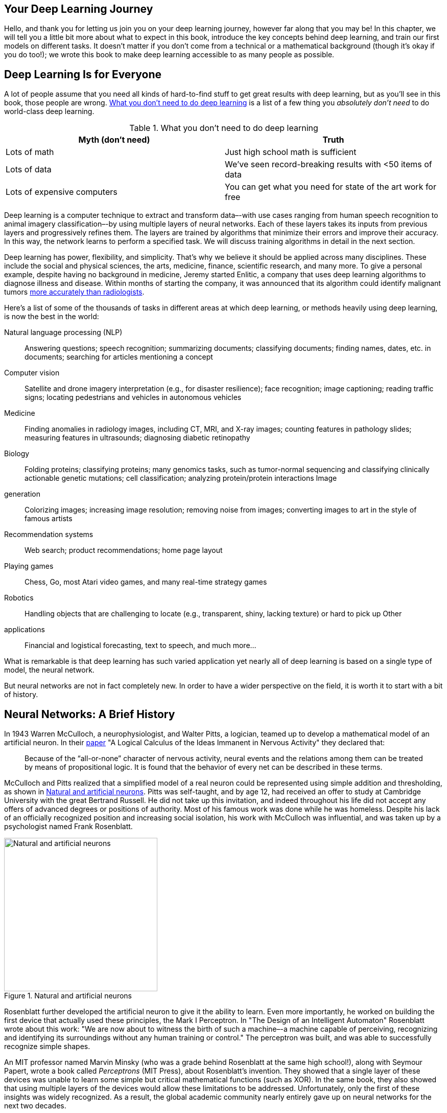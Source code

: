 [[chapter_intro]]
== Your Deep Learning Journey

Hello, and thank you for letting us join you on your deep learning
journey, however far along that you may be! In this chapter, we will
tell you a little bit more about what to expect in this book, introduce
the key concepts behind deep learning, and train our first models on
different tasks. It doesn't matter if you don't
come from a technical or a mathematical background (though
it's okay if you do too!); we wrote this book to make deep
learning accessible to as many people as possible.

== Deep Learning Is for Everyone

A lot of people assume that you need all kinds of hard-to-find stuff to
get great results with deep learning, but as you'll see in
this book, those people are wrong. <<myths>> is a list of a few
thing you _absolutely don't need_ to do world-class deep
learning.

[[myths]]
.What you don't need to do deep learning
[options="header"]
|======
| Myth (don't need) | Truth
| Lots of math | Just high school math is sufficient
| Lots of data | We've seen record-breaking results with <50 items of data
| Lots of expensive computers | You can get what you need for state of the art work for free
|======

Deep learning is a computer technique to extract and transform
data–-with use cases ranging from human speech recognition to animal
imagery classification–-by using multiple layers of neural networks.
Each of these layers takes its inputs from previous layers and
progressively refines them. The layers are trained by algorithms that
minimize their errors and improve their accuracy. In this way, the
network learns to perform a specified task. We will discuss training
algorithms in detail in the next section.

Deep learning has power, flexibility, and simplicity. That's
why we believe it should be applied across many disciplines. These
include the social and physical sciences, the arts, medicine, finance,
scientific research, and many more. To give a personal example, despite
having no background in medicine, Jeremy started Enlitic, a company that
uses deep learning algorithms to diagnose illness and disease. Within
months of starting the company, it was announced that its algorithm
could identify malignant tumors
https://www.nytimes.com/2016/02/29/technology/the-promise-of-artificial-intelligence-unfolds-in-small-steps.html[more
accurately than radiologists].

Here's a list of some of the thousands of tasks in different
areas at which deep learning, or methods heavily using deep learning, is
now the best in the world:

Natural language processing (NLP)::
  Answering questions; speech
recognition; summarizing documents; classifying documents; finding
names, dates, etc. in documents; searching for articles mentioning a
concept
Computer vision::
  Satellite and drone imagery
interpretation (e.g., for disaster resilience); face recognition; image
captioning; reading traffic signs; locating pedestrians and vehicles in
autonomous vehicles
Medicine::
  Finding anomalies in
radiology images, including CT, MRI, and X-ray images; counting features
in pathology slides; measuring features in ultrasounds; diagnosing
diabetic retinopathy
Biology::
  Folding proteins; classifying
proteins; many genomics tasks, such as tumor-normal sequencing and
classifying clinically actionable genetic mutations; cell
classification; analyzing protein/protein interactions
Image
generation::
  Colorizing images; increasing image resolution;
removing noise from images; converting images to art in the style of
famous artists
Recommendation systems::
  Web search; product
recommendations; home page layout
Playing games::
  Chess, Go,
most Atari video games, and many real-time strategy games
Robotics::
  Handling objects that are challenging to locate (e.g.,
transparent, shiny, lacking texture) or hard to pick up
Other
applications::
  Financial and logistical forecasting, text to
speech, and much more…

What is remarkable is that deep learning has such varied application yet
nearly all of deep learning is based on a single type of model, the
neural network.

But neural networks are not in fact completely new. In order to have a
wider perspective on the field, it is worth it to start with a bit of
history.

== Neural Networks: A Brief History

In 1943 Warren McCulloch, a neurophysiologist, and Walter Pitts, a
logician, teamed up to develop a mathematical model of an artificial
neuron. In their
https://link.springer.com/article/10.1007/BF02478259[paper] "A Logical
Calculus of the Ideas Immanent in Nervous Activity" they declared that:

____
Because of the “all-or-none” character of nervous activity, neural events and the relations among them can be treated by means of propositional logic. It is found that the behavior of every net can be described in these terms.
____


McCulloch and Pitts realized that a simplified model of a real neuron
could be represented using simple addition and thresholding, as shown in
<<neuron>>. Pitts was self-taught, and by age 12, had received an
offer to study at Cambridge University with the great Bertrand Russell.
He did not take up this invitation, and indeed throughout his life did
not accept any offers of advanced degrees or positions of authority.
Most of his famous work was done while he was homeless. Despite his lack
of an officially recognized position and increasing social isolation,
his work with McCulloch was influential, and was taken up by a
psychologist named Frank Rosenblatt.


[[neuron]]
.Natural and artificial neurons
image::images/chapter7_neuron.png["Natural and artificial neurons", 300]


Rosenblatt further developed the artificial neuron to give it the
ability to learn. Even more importantly, he worked on building the first
device that actually used these principles, the Mark I Perceptron. In
"The Design of an Intelligent Automaton" Rosenblatt wrote about this
work: "We are now about to witness the birth of such a machine–-a
machine capable of perceiving, recognizing and identifying its
surroundings without any human training or control." The perceptron was
built, and was able to successfully recognize simple shapes.

An MIT professor named Marvin Minsky (who was a grade behind Rosenblatt
at the same high school!), along with Seymour Papert, wrote a book
called _Perceptrons_ (MIT Press), about Rosenblatt's
invention. They showed that a single layer of these devices was unable
to learn some simple but critical mathematical functions (such as XOR).
In the same book, they also showed that using multiple layers of the
devices would allow these limitations to be addressed. Unfortunately,
only the first of these insights was widely recognized. As a result, the
global academic community nearly entirely gave up on neural networks for
the next two decades.

Perhaps the most pivotal work in neural networks in the last 50 years
was the multi-volume _Parallel Distributed Processing_ (PDP) by David
Rumelhart, James McClellan, and the PDP Research Group, released in 1986
by MIT Press. Chapter 1 lays out a similar hope to that shown by
Rosenblatt:

____
People are smarter than today's computers because the brain employs a basic computational architecture that is more suited to deal with a central aspect of the natural information processing tasks that people are so good at. ...We will introduce a computational framework for modeling cognitive processes that seems… closer than other frameworks to the style of computation as it might be done by the brain.
____

The premise that PDP is using here is that traditional computer programs
work very differently to brains, and that might be why computer programs
had been (at that point) so bad at doing things that brains find easy
(such as recognizing objects in pictures). The authors claimed that the
PDP approach was "closer than other frameworks" to how the brain
works, and therefore it might be better able to handle these kinds of
tasks.

In fact, the approach laid out in PDP is very similar to the approach
used in today's neural networks. The book defined parallel
distributed processing as requiring:

. A set of __processing units__
. A __state of activation__
. An _output function_ for each unit 
. A _pattern of
connectivity_ among units 
. A _propagation rule_ for propagating
patterns of activities through the network of connectivities 
. An
_activation rule_ for combining the inputs impinging on a unit with the
current state of that unit to produce an output for the unit
. A
_learning rule_ whereby patterns of connectivity are modified by
experience 
. An _environment_ within which the system must
operate

We will see in this book that modern neural networks handle each of
these requirements.

In the 1980's most models were built with a second layer of
neurons, thus avoiding the problem that had been identified by Minsky
and Papert (this was their "pattern of connectivity among units," to
use the framework above). And indeed, neural networks were widely used
during the '80s and '90s for real, practical
projects. However, again a misunderstanding of the theoretical issues
held back the field. In theory, adding just one extra layer of neurons
was enough to allow any mathematical function to be approximated with
these neural networks, but in practice such networks were often too big
and too slow to be useful.

Although researchers showed 30 years ago that to get practical good
performance you need to use even more layers of neurons, it is only in
the last decade that this principle has been more widely appreciated and
applied. Neural networks are now finally living up to their potential,
thanks to the use of more layers, coupled with the capacity to do so due
to improvements in computer hardware, increases in data availability,
and algorithmic tweaks that allow neural networks to be trained faster
and more easily. We now have what Rosenblatt promised: "a machine
capable of perceiving, recognizing, and identifying its surroundings
without any human training or control."

This is what you will learn how to build in this book. But first, since
we are going to be spending a lot of time together, let's
get to know each other a bit…

== Who We Are

We are Sylvain and Jeremy, your guides on this journey. We hope that you
will find us well suited for this position.

Jeremy has been using and teaching machine learning for around 30 years.
He started using neural networks 25 years ago. During this time, he has
led many companies and projects that have machine learning at their
core, including founding the first company to focus on deep learning and
medicine, Enlitic, and taking on the role of President and Chief
Scientist of the world's largest machine learning community,
Kaggle. He is the co-founder, along with Dr. Rachel Thomas, of fast.ai,
the organization that built the course this book is based on.

From time to time you will hear directly from us, in sidebars like this
one from Jeremy:


.Jeremy says
[TIP]
====
Hi everybody, I'm Jeremy! You might be interested to know that I do not have any formal technical education. I completed a BA, with a major in philosophy, and didn't have great grades. I was much more interested in doing real projects, rather than theoretical studies, so I worked full time at a management consulting firm called McKinsey and Company throughout my university years. If you're somebody who would rather get their hands dirty building stuff than spend years learning abstract concepts, then you will understand where I am coming from! Look out for sidebars from me to find information most suited to people with a less mathematical or formal technical background—that is, people like me…
====


Sylvain, on the other hand, knows a lot about formal technical
education. In fact, he has written 10 math textbooks, covering the
entire advanced French maths curriculum!


.Sylvain says
[TIP]
====
Unlike Jeremy, I have not spent many years coding and applying machine learning algorithms. Rather, I recently came to the machine learning world, by watching Jeremy's fast.ai course videos. So, if you are somebody who has not opened a terminal and written commands at the command line, then you will understand where I am coming from! Look out for sidebars from me to find information most suited to people with a more mathematical or formal technical background, but less real-world coding experience—that is, people like me…
====


The fast.ai course has been studied by hundreds of thousands of
students, from all walks of life, from all parts of the world. Sylvain
stood out as the most impressive student of the course that Jeremy had
ever seen, which led to him joining fast.ai, and then becoming the
coauthor, along with Jeremy, of the fastai software library.

All this means that between us you have the best of both worlds: the
people who know more about the software than anybody else, because they
wrote it; an expert on math, and an expert on coding and machine
learning; and also people who understand both what it feels like to be a
relative outsider in math, and a relative outsider in coding and machine
learning.

Anybody who has watched sports knows that if you have a two-person
commentary team then you also need a third person to do "special
comments." Our special commentator is Alexis Gallagher. Alexis has a
very diverse background: he has been a researcher in mathematical
biology, a screenplay writer, an improv performer, a McKinsey consultant
(like Jeremy!), a Swift coder, and a CTO.


.Alexis says
[TIP]
====
I've decided it's time for me to learn about this AI stuff! After all, I've tried pretty much everything else… But I don't really have a background in building machine learning models. Still… how hard can it be? I'm going to be learning throughout this book, just like you are. Look out for my sidebars for learning tips that I found helpful on my journey, and hopefully you will find helpful too.
====


== How to Learn Deep Learning

Harvard professor David Perkins, who wrote _Making Learning Whole_
(Jossey-Bass), has much to say about teaching. The basic idea is to
teach the _whole game_. That means that if you're teaching
baseball, you first take people to a baseball game or get them to play
it. You don't teach them how to wind twine to make a
baseball from scratch, the physics of a parabola, or the coefficient of
friction of a ball on a bat.

Paul Lockhart, a Columbia math PhD, former Brown professor, and K-12
math teacher, imagines in the influential
https://www.maa.org/external_archive/devlin/LockhartsLament.pdf[essay]
"A Mathematician's Lament" a nightmare world where music
and art are taught the way math is taught. Children are not allowed to
listen to or play music until they have spent over a decade mastering
music notation and theory, spending classes transposing sheet music into
a different key. In art class, students study colors and applicators,
but aren't allowed to actually paint until college. Sound
absurd? This is how math is taught–-we require students to spend years
doing rote memorization and learning dry, disconnected _fundamentals_
that we claim will pay off later, long after most of them quit the
subject.

Unfortunately, this is where many teaching resources on deep learning
begin–-asking learners to follow along with the definition of the
Hessian and theorems for the Taylor approximation of your loss
functions, without ever giving examples of actual working code.
We're not knocking calculus. We love calculus, and Sylvain
has even taught it at the college level, but we don't think
it's the best place to start when learning deep learning!

In deep learning, it really helps if you have the motivation to fix your
model to get it to do better. That's when you start learning
the relevant theory. But you need to have the model in the first place.
We teach almost everything through real examples. As we build out those
examples, we go deeper and deeper, and we'll show you how to
make your projects better and better. This means that you'll
be gradually learning all the theoretical foundations you need, in
context, in such a way that you'll see why it matters and
how it works.

So, here's our commitment to you. Throughout this book, we
will follow these principles:

* Teaching the _whole game_. We'll start by showing how to
use a complete, working, very usable, state-of-the-art deep learning
network to solve real-world problems, using simple, expressive tools.
And then we'll gradually dig deeper and deeper into
understanding how those tools are made, and how the tools that make
those tools are made, and so on…
* Always teaching through examples. We'll ensure that there
is a context and a purpose that you can understand intuitively, rather
than starting with algebraic symbol manipulation.
* Simplifying as much as possible. We've spent years
building tools and teaching methods that make previously complex topics
very simple.
* Removing barriers. Deep learning has, until now, been a very exclusive
game. We're breaking it open, and ensuring that everyone can
play.

The hardest part of deep learning is artisanal: how do you know if
you've got enough data, whether it is in the right format,
if your model is training properly, and, if it's not, what
you should do about it? That is why we believe in learning by doing. As
with basic data science skills, with deep learning you only get better
through practical experience. Trying to spend too much time on the
theory can be counterproductive. The key is to just code and try to
solve problems: the theory can come later, when you have context and
motivation.

There will be times when the journey will feel hard. Times where you
feel stuck. Don't give up! Rewind through the book to find
the last bit where you definitely weren't stuck, and then
read slowly through from there to find the first thing that
isn't clear. Then try some code experiments yourself, and
Google around for more tutorials on whatever the issue
you're stuck with is—often you'll find some
different angle on the material might help it to click. Also,
it's expected and normal to not understand everything
(especially the code) on first reading. Trying to understand the
material serially before proceeding can sometimes be hard. Sometimes
things click into place after you get more context from parts down the
road, from having a bigger picture. So if you do get stuck on a section,
try moving on anyway and make a note to come back to it later.

Remember, you don't need any particular academic background
to succeed at deep learning. Many important breakthroughs are made in
research and industry by folks without a PhD, such as
https://arxiv.org/abs/1511.06434["Unsupervised Representation Learning
with Deep Convolutional Generative Adversarial Networks"]—one of the
most influential papers of the last decade—with over 5,000 citations,
which was written by Alec Radford when he was an undergraduate. Even at
Tesla, where they're trying to solve the extremely tough
challenge of making a self-driving car, CEO
https://twitter.com/elonmusk/status/1224089444963311616[Elon Musk says]:

____
A PhD is definitely not required. All that matters is a deep understanding of AI & ability to implement NNs in a way that is actually useful (latter point is what’s truly hard). Don’t care if you even graduated high school.
____


What you will need to do to succeed however is to apply what you learn
in this book to a personal project, and always persevere.

== Your Projects and Your Mindset

Whether you're excited to identify if plants are diseased
from pictures of their leaves, auto-generate knitting patterns, diagnose
TB from X-rays, or determine when a raccoon is using your cat door, we
will get you using deep learning on your own problems (via pre-trained
models from others) as quickly as possible, and then will progressively
drill into more details. You'll learn how to use deep
learning to solve your own problems at state-of-the-art accuracy within
the first 30 minutes of the next chapter! (And feel free to skip
straight there now if you're dying to get coding right
away.) There is a pernicious myth out there that you need to have
computing resources and datasets the size of those at Google to be able
to do deep learning, but it's not true.

So, what sorts of tasks make for good test cases? You could train your
model to distinguish between Picasso and Monet paintings or to pick out
pictures of your daughter instead of pictures of your son. It helps to
focus on your hobbies and passions–-setting yourself four or five little
projects rather than striving to solve a big, grand problem tends to
work better when you're getting started. Since it is easy to
get stuck, trying to be too ambitious too early can often backfire.
Then, once you've got the basics mastered, aim to complete
something you're really proud of!


.Jeremy says
[TIP]
====
Deep learning can be set to work on almost any problem. For instance, my first startup was a company called FastMail, which provided enhanced email services when it launched in 1999 (and still does to this day). In 2002 I set it up to use a primitive form of deep learning, single-layer neural networks, to help categorize emails and stop customers from receiving spam.
====


Common character traits in the people that do well at deep learning
include playfulness and curiosity. The late physicist Richard Feynman is
an example of someone who we'd expect to be great at deep
learning: his development of an understanding of the movement of
subatomic particles came from his amusement at how plates wobble when
they spin in the air.

Let's now focus on what you will learn, starting with the
software.

== The Software: PyTorch, fastai, and Jupyter

(And Why It Doesn't Matter)

We've completed hundreds of machine learning projects using
dozens of different packages, and many different programming languages.
At fast.ai, we have written courses using most of the main deep learning
and machine learning packages used today. After PyTorch came out in 2017
we spent over a thousand hours testing it before deciding that we would
use it for future courses, software development, and research. Since
that time PyTorch has become the world's fastest-growing
deep learning library and is already used for most research papers at
top conferences. This is generally a leading indicator of usage in
industry, because these are the papers that end up getting used in
products and services commercially. We have found that PyTorch is the
most flexible and expressive library for deep learning. It does not
trade off speed for simplicity, but provides both.

PyTorch works best as a low-level foundation library, providing the
basic operations for higher-level functionality. The fastai library is
the most popular library for adding this higher-level functionality on
top of PyTorch. It's also particularly well suited to the
purposes of this book, because it is unique in providing a deeply
layered software architecture (there's even a
https://arxiv.org/abs/2002.04688[peer-reviewed academic paper] about
this layered API). In this book, as we go deeper and deeper into the
foundations of deep learning, we will also go deeper and deeper into the
layers of fastai. This book covers version 2 of the fastai library,
which is a from-scratch rewrite providing many unique features.

However, it doesn't really matter what software you learn,
because it takes only a few days to learn to switch from one library to
another. What really matters is learning the deep learning foundations
and techniques properly. Our focus will be on using code that as clearly
as possibly expresses the concepts that you need to learn. Where we are
teaching high-level concepts, we will use high-level fastai code. Where
we are teaching low-level concepts, we will use low-level PyTorch, or
even pure Python code.

If it feels like new deep learning libraries are appearing at a rapid
pace nowadays, then you need to be prepared for a much faster rate of
change in the coming months and years. As more people enter the field,
they will bring more skills and ideas, and try more things. You should
assume that whatever specific libraries and software you learn today
will be obsolete in a year or two. Just think about the number of
changes in libraries and technology stacks that occur all the time in
the world of web programming—a much more mature and slow-growing area
than deep learning. We strongly believe that the focus in learning needs
to be on understanding the underlying techniques and how to apply them
in practice, and how to quickly build expertise in new tools and
techniques as they are released.

By the end of the book, you'll understand nearly all the
code that's inside fastai (and much of PyTorch too), because
in each chapter we'll be digging a level deeper to show you
exactly what's going on as we build and train our models.
This means that you'll have learned the most important best
practices used in modern deep learning—not just how to use them, but how
they really work and are implemented. If you want to use those
approaches in another framework, you'll have the knowledge
you need to do so if needed.

Since the most important thing for learning deep learning is writing
code and experimenting, it's important that you have a great
platform for experimenting with code. The most popular programming
experimentation platform is called Jupyter. This is what we will be
using throughout this book. We will show you how you can use Jupyter to
train and experiment with models and introspect every stage of the data
pre-processing and model development pipeline.
https://jupyter.org/[Jupyter Notebook] is the most popular tool for
doing data science in Python, for good reason. It is powerful, flexible,
and easy to use. We think you will love it!

Let's see it in practice and train our first model.

== Your First Model

As we said before, we will teach you how to do things before we explain
why they work. Following this top-down approach, we will begin by
actually training an image classifier to recognize dogs and cats with
almost 100% accuracy. To train this model and run our experiments, you
will need to do some initial setup. Don't worry,
it's not as hard as it looks.


.Sylvain says
[TIP]
====
Do not skip the setup part even if it looks intimidating at first, especially if you have little or no experience using things like a terminal or the command line. Most of that is actually not necessary and you will find that the easiest servers can be set up with just your usual web browser. It is crucial that you run your own experiments in parallel with this book in order to learn.
====


== Getting a GPU Deep Learning Server

To do nearly everything in this book, you'll need access to
a computer with an NVIDIA GPU (unfortunately other brands of GPU are not
fully supported by the main deep learning libraries). However, we
don't recommend you buy one; in fact, even if you already
have one, we don't suggest you use it just yet! Setting up a
computer takes time and energy, and you want all your energy to focus on
deep learning right now. Therefore, we instead suggest you rent access
to a computer that already has everything you need preinstalled and
ready to go. Costs can be as little as US$0.25 per hour while
you're using it, and some options are even free.


.Jargon: Graphics Processing Unit (GPU)
[NOTE]
====
Also known as a _graphics card_. A special kind of processor in your computer that can handle thousands of single tasks at the same time, especially designed for displaying 3D environments on a computer for playing games. These same basic tasks are very similar to what neural networks do, such that GPUs can run neural networks hundreds of times faster than regular CPUs. All modern computers contain a GPU, but few contain the right kind of GPU necessary for deep learning.
====


The best choice of GPU servers to use with this book will change over
time, as companies come and go and prices change. We maintain a list of
our recommended options on the https://book.fast.ai/[book's
website], so go there now and follow the instructions to get connected
to a GPU deep learning server. Don't worry, it only takes
about two minutes to get set up on most platforms, and many
don't even require any payment, or even a credit card, to
get started.

.Alexis says
[TIP]
====
My two cents: heed this advice! If you like computers you will be tempted to set up your own box. Beware! It is feasible but surprisingly involved and distracting. There is a good reason this book is not titled, _Everything You Ever Wanted to Know About Ubuntu System Administration, NVIDIA Driver Installation, apt-get, conda, pip, and Jupyter Notebook Configuration_. That would be a book of its own. Having designed and deployed our production machine learning infrastructure at work, I can testify it has its satisfactions, but it is as unrelated to modeling as maintaining an airplane is to flying one.
====

Each option shown on the website includes a tutorial; after completing
the tutorial, you will end up with a screen looking like
<<notebook_init>>.


[[notebook_init]]
.Initial view of Jupyter Notebook
image::images/att_00057.png["Initial view of Jupyter Notebook", 394]


You are now ready to run your first Jupyter notebook!


.Jargon: Jupyter Notebook
[NOTE]
====
A piece of software that allows you to include formatted text, code, images, videos, and much more, all within a single interactive document. Jupyter received the highest honor for software, the ACM Software System Award, thanks to its wide use and enormous impact in many academic fields and in industry. Jupyter Notebook is the software most widely used by data scientists for developing and interacting with deep learning models.
====


== Running Your First Notebook

The notebooks are labeled by chapter and then by notebook number, so
that they are in the same order as they are presented in this book. So,
the very first notebook you will see listed is the notebook that you
need to use now. You will be using this notebook to train a model that
can recognize dog and cat photos. To do this, you'll be
downloading a _dataset_ of dog and cat photos, and using that to _train
a model_. A dataset is simply a bunch of data—it could be images,
emails, financial indicators, sounds, or anything else. There are many
datasets made freely available that are suitable for training models.
Many of these datasets are created by academics to help advance
research, many are made available for competitions (there are
competitions where data scientists can compete to see who has the most
accurate model!), and some are by-products of other processes (such as
financial filings).


[NOTE]
====
Full and Stripped Notebooks: There are two folders containing different versions of the notebooks. The _full_ folder contains the exact notebooks used to create the book you're reading now, with all the prose and outputs. The _stripped_ version has the same headings and code cells, but all outputs and prose have been removed. After reading a section of the book, we recommend working through the stripped notebooks, with the book closed, and seeing if you can figure out what each cell will show before you execute it. Also try to recall what the code is demonstrating.
====


To open a notebook, just click on it. The notebook will open, and it
will look something like <<jupyter>> (note that there may be
slight differences in details across different platforms; you can ignore
those differences).


[[jupyter]]
.A Jupyter notebook
image::images/0_jupyter.png["An example of notebook", 420]


A notebook consists of _cells_. There are two main types of cell:

* Cells containing formatted text, images, and so forth. These use a
format called _markdown_, which you will learn about soon.
* Cells containing code that can be executed, and outputs will appear
immediately underneath (which could be plain text, tables, images,
animations, sounds, or even interactive applications).

Jupyter notebooks can be in one of two modes: edit mode or command mode.
In edit mode typing on your keyboard enters the letters into the cell in
the usual way. However, in command mode, you will not see any flashing
cursor, and the keys on your keyboard will each have a special function.

Before continuing, press the Escape key on your keyboard to switch to
command mode (if you are already in command mode, this does nothing, so
press it now just in case). To see a complete list of all of the
functions available, press H; press Escape to remove this help screen.
Notice that in command mode, unlike most programs, commands do not
require you to hold down Control, Alt, or similar—you simply press the
required letter key.

You can make a copy of a cell by pressing C (the cell needs to be
selected first, indicated with an outline around it; if it is not
already selected, click on it once). Then press V to paste a copy of it.

Click on the cell that begins with the line "# CLICK ME" to select it.
The first character in that line indicates that what follows is a
comment in Python, so it is ignored when executing the cell. The rest of
the cell is, believe it or not, a complete system for creating and
training a state-of-the-art model for recognizing cats versus dogs. So,
let's train it now! To do so, just press Shift-Enter on your
keyboard, or press the Play button on the toolbar. Then wait a few
minutes while the following things happen:

. A dataset called the
http://www.robots.ox.ac.uk/~vgg/data/pets/[Oxford-IIIT Pet Dataset] that
contains 7,349 images of cats and dogs from 37 different breeds will be
downloaded from the fast.ai datasets collection to the GPU server you
are using, and will then be extracted.
. A _pretrained model_ that
has already been trained on 1.3 million images, using a
competition-winning model will be downloaded from the internet.
.
The pretrained model will be _fine-tuned_ using the latest advances in
transfer learning, to create a model that is specially customized for
recognizing dogs and cats.

The first two steps only need to be run once on your GPU server. If you
run the cell again, it will use the dataset and model that have already
been downloaded, rather than downloading them again. Let's
take a look at the contents of the cell, and the results
(<<first_training>>):

[source, python]
----
# CLICK ME
from fastai.vision.all import *
path = untar_data(URLs.PETS)/'images'

def is_cat(x): return x[0].isupper()
dls = ImageDataLoaders.from_name_func(
    path, get_image_files(path), valid_pct=0.2, seed=42,
    label_func=is_cat, item_tfms=Resize(224))

learn = cnn_learner(dls, resnet34, metrics=error_rate)
learn.fine_tune(1)
----


++++
<table id="first_training" border="1" class="dataframe">
  <caption>Results from the first training</caption>
  <thead>
    <tr style="text-align: left;">
      <th>epoch</th>
      <th>train_loss</th>
      <th>valid_loss</th>
      <th>error_rate</th>
      <th>time</th>
    </tr>
  </thead>
  <tbody>
    <tr>
      <td>0</td>
      <td>0.169390</td>
      <td>0.021388</td>
      <td>0.005413</td>
      <td>00:14</td>
    </tr>
  </tbody>
</table><table border="1" class="dataframe">
  <thead>
    <tr style="text-align: left;">
      <th>epoch</th>
      <th>train_loss</th>
      <th>valid_loss</th>
      <th>error_rate</th>
      <th>time</th>
    </tr>
  </thead>
  <tbody>
    <tr>
      <td>0</td>
      <td>0.058748</td>
      <td>0.009240</td>
      <td>0.002706</td>
      <td>00:19</td>
    </tr>
  </tbody>
</table>
++++

You will probably not see exactly the same results that are in the book.
There are a lot of sources of small random variation involved in
training models. We generally see an error rate of well less than 0.02
in this example, however.


[TIP]
====
Training Time: Depending on your network speed, it might take a few minutes to download the pretrained model and dataset. Running `fine_tune` might take a minute or so. Often models in this book take a few minutes to train, as will your own models, so it's a good idea to come up with good techniques to make the most of this time. For instance, keep reading the next section while your model trains, or open up another notebook and use it for some coding experiments.
====


.This Book Was Written in Jupyter Notebooks
****


We wrote this book using Jupyter notebooks, so for nearly every chart,
table, and calculation in this book, we'll be showing you
the exact code required to replicate it yourself. That's why
very often in this book, you will see some code immediately followed by
a table, a picture or just some text. If you go on the
https://book.fast.ai[book's website] you will find all the
code, and you can try running and modifying every example yourself.

You just saw how a cell that outputs a table looks inside the book. Here
is an example of a cell that outputs text:

[source, python]
----
1+1
----


----
2
----

Jupyter will always print or show the result of the last line (if there
is one). For instance, here is an example of a cell that outputs an
image:

[source, python]
----
img = PILImage.create(image_cat())
img.to_thumb(192)
----


image::01_intro_files/output_96_0.png["", 120]


****


So, how do we know if this model is any good? In the last column of the
table you can see the error rate, which is the proportion of images that
were incorrectly identified. The error rate serves as our metric—our
measure of model quality, chosen to be intuitive and comprehensible. As
you can see, the model is nearly perfect, even though the training time
was only a few seconds (not including the one-time downloading of the
dataset and the pretrained model). In fact, the accuracy
you've achieved already is far better than anybody had ever
achieved just 10 years ago!

Finally, let's check that this model actually works. Go and
get a photo of a dog, or a cat; if you don't have one handy,
just search Google Images and download an image that you find there. Now
execute the cell with `uploader` defined. It will output a button you
can click, so you can select the image you want to classify:

[source, python]
----
uploader = widgets.FileUpload()
uploader
----


[[upload]]
image::images/att_00008.png["An upload button", 95]


Now you can pass the uploaded file to the model. Make sure that it is a
clear photo of a single dog or a cat, and not a line drawing, cartoon,
or similar. The notebook will tell you whether it thinks it is a dog or
a cat, and how confident it is. Hopefully, you'll find that
your model did a great job:

[source, python]
----
img = PILImage.create(uploader.data[0])
is_cat,_,probs = learn.predict(img)
print(f"Is this a cat?: {is_cat}.")
print(f"Probability it's a cat: {probs[1].item():.6f}")
----


----
Is this a cat?: True.
Probability it's a cat: 0.999986
----

Congratulations on your first classifier!

But what does this mean? What did you actually do? In order to explain
this, let's zoom out again to take in the big picture.

== What Is Machine Learning?

Your classifier is a deep learning model. As was already mentioned, deep
learning models use neural networks, which originally date from the
1950s and have become powerful very recently thanks to recent
advancements.

Another key piece of context is that deep learning is just a modern area
in the more general discipline of _machine learning_. To understand the
essence of what you did when you trained your own classification model,
you don't need to understand deep learning. It is enough to
see how your model and your training process are examples of the
concepts that apply to machine learning in general.

So in this section, we will describe what machine learning is. We will
look at the key concepts, and show how they can be traced back to the
original essay that introduced them.

_Machine learning_ is, like regular programming, a way to get computers
to complete a specific task. But how would we use regular programming to
do what we just did in the last section: recognize dogs versus cats in
photos? We would have to write down for the computer the exact steps
necessary to complete the task.

Normally, it's easy enough for us to write down the steps to
complete a task when we're writing a program. We just think
about the steps we'd take if we had to do the task by hand,
and then we translate them into code. For instance, we can write a
function that sorts a list. In general, we'd write a
function that looks something like <<basic_program>> (where
_inputs_ might be an unsorted list, and _results_ a sorted list).


[[basic_program]]
.A traditional program
image::01_intro_files/output_110_0.svg["Pipeline inputs, program, results", 228]

But for recognizing objects in a photo that's a bit tricky;
what _are_ the steps we take when we recognize an object in a picture?
We really don't know, since it all happens in our brain
without us being consciously aware of it!

Right back at the dawn of computing, in 1949, an IBM researcher named
Arthur Samuel started working on a different way to get computers to
complete tasks, which he called _machine learning_. In his classic 1962
essay "Artificial Intelligence: A Frontier of Automation", he wrote:


____
Programming a computer for such computations is, at best, a difficult task, not primarily because of any inherent complexity in the computer itself but, rather, because of the need to spell out every minute step of the process in the most exasperating detail. Computers, as any programmer will tell you, are giant morons, not giant brains.
____


His basic idea was this: instead of telling the computer the exact steps
required to solve a problem, show it examples of the problem to solve,
and let it figure out how to solve it itself. This turned out to be very
effective: by 1961 his checkers-playing program had learned so much that
it beat the Connecticut state champion! Here's how he
described his idea (from the same essay as above):


____
Suppose we arrange for some automatic means of testing the effectiveness of any current weight assignment in terms of actual performance and provide a mechanism for altering the weight assignment so as to maximize the performance. We need not go into the details of such a procedure to see that it could be made entirely automatic and to see that a machine so programmed would "learn" from its experience.
____


There are a number of powerful concepts embedded in this short
statement:

* The idea of a "weight assignment"
* The fact that every weight assignment has some "actual performance"
* The requirement that there be an "automatic means" of testing that
performance, +
* The need for a "mechanism" (i.e., another automatic process) for
improving the performance by changing the weight assignments

Let us take these concepts one by one, in order to understand how they
fit together in practice. First, we need to understand what Samuel means
by a _weight assignment_.

Weights are just variables, and a weight assignment is a particular
choice of values for those variables. The program's inputs
are values that it processes in order to produce its results—for
instance, taking image pixels as inputs, and returning the
classification "dog" as a result. The program's weight
assignments are other values that define how the program will operate.

Since they will affect the program they are in a sense another kind of
input, so we will update our basic picture in <<basic_program>>
and replace it with <<weight_assignment>> in order to take this
into account.


[[weight_assignment]]
.A program using weight assignment
image::01_intro_files/output_120_0.svg["", 236]

We've changed the name of our box from _program_ to _model_.
This is to follow modern terminology and to reflect that the _model_ is
a special kind of program: it's one that can do _many
different things_, depending on the _weights_. It can be implemented in
many different ways. For instance, in Samuel's checkers
program, different values of the weights would result in different
checkers-playing strategies.

(By the way, what Samuel called "weights" are most generally referred
to as model _parameters_ these days, in case you have encountered that
term. The term _weights_ is reserved for a particular type of model
parameter.)

Next, Samuel said we need an _automatic means of testing the
effectiveness of any current weight assignment in terms of actual
performance_. In the case of his checkers program, the "actual
performance" of a model would be how well it plays. And you could
automatically test the performance of two models by setting them to play
against each other, and seeing which one usually wins.

Finally, he says we need _a mechanism for altering the weight assignment
so as to maximize the performance_. For instance, we could look at the
difference in weights between the winning model and the losing model,
and adjust the weights a little further in the winning direction.

We can now see why he said that such a procedure _could be made entirely
automatic and… a machine so programmed would "learn" from its
experience_. Learning would become entirely automatic when the
adjustment of the weights was also automatic—when instead of us
improving a model by adjusting its weights manually, we relied on an
automated mechanism that produced adjustments based on performance.

<<training_loop>> shows the full picture of Samuel's
idea of training a machine learning model.


[[training_loop]]
.Training a machine learning model
image::01_intro_files/output_122_0.svg["The basic training loop", 386]

Notice the distinction between the model's _results_ (e.g.,
the moves in a checkers game) and its _performance_ (e.g., whether it
wins the game, or how quickly it wins).

Also note that once the model is trained—that is, once we've
chosen our final, best, favorite weight assignment—then we can think of
the weights as being _part of the model_, since we're not
varying them any more.

Therefore, actually _using_ a model after it's trained looks
like <<using_model>>.


[[using_model]]
.Using a trained model as a program
image::01_intro_files/output_124_0.svg["", 228]

This looks identical to our original diagram in
<<basic_program>>, just with the word _program_ replaced with
_model_. This is an important insight: _a trained model can be treated
just like a regular computer program_.


.Jargon: Machine Learning
[NOTE]
====
The training of programs developed by allowing a computer to learn from its experience, rather than through manually coding the individual steps.
====


== What Is a Neural Network?

It's not too hard to imagine what the model might look like
for a checkers program. There might be a range of checkers strategies
encoded, and some kind of search mechanism, and then the weights could
vary how strategies are selected, what parts of the board are focused on
during a search, and so forth. But it's not at all obvious
what the model might look like for an image recognition program, or for
understanding text, or for many other interesting problems we might
imagine.

What we would like is some kind of function that is so flexible that it
could be used to solve any given problem, just by varying its weights.
Amazingly enough, this function actually exists! It's the
neural network, which we already discussed. That is, if you regard a
neural network as a mathematical function, it turns out to be a function
which is extremely flexible depending on its weights. A mathematical
proof called the _universal approximation theorem_ shows that this
function can solve any problem to any level of accuracy, in theory. The
fact that neural networks are so flexible means that, in practice, they
are often a suitable kind of model, and you can focus your effort on the
process of training them—that is, of finding good weight assignments.

But what about that process? One could imagine that you might need to
find a new "mechanism" for automatically updating weight for every
problem. This would be laborious. What we'd like here as
well is a completely general way to update the weights of a neural
network, to make it improve at any given task. Conveniently, this also
exists!

This is called _stochastic gradient descent_ (SGD). We'll
see how neural networks and SGD work in detail in
<<chapter_mnist_basics>>, as well as explaining the universal
approximation theorem. For now, however, we will instead use
Samuel's own words: _We need not go into the details of such
a procedure to see that it could be made entirely automatic and to see
that a machine so programmed would "learn" from its experience._


.Jeremy says
[TIP]
====
Don't worry, neither SGD nor neural nets are mathematically complex. Both nearly entirely rely on addition and multiplication to do their work (but they do a _lot_ of addition and multiplication!). The main reaction we hear from students when they see the details is: "Is that all it is?"
====


In other words, to recap, a neural network is a particular kind of
machine learning model, which fits right in to Samuel's
original conception. Neural networks are special because they are highly
flexible, which means they can solve an unusually wide range of problems
just by finding the right weights. This is powerful, because stochastic
gradient descent provides us a way to find those weight values
automatically.

Having zoomed out, let's now zoom back in and revisit our
image classification problem using Samuel's framework.

Our inputs are the images. Our weights are the weights in the neural
net. Our model is a neural net. Our results are the values that are
calculated by the neural net, like "dog" or "cat."

What about the next piece, an _automatic means of testing the
effectiveness of any current weight assignment in terms of actual
performance_? Determining "actual performance" is easy enough: we can
simply define our model's performance as its accuracy at
predicting the correct answers.

Putting this all together, and assuming that SGD is our mechanism for
updating the weight assignments, we can see how our image classifier is
a machine learning model, much like Samuel envisioned.

== A Bit of Deep Learning Jargon

Samuel was working in the 1960s, and since then terminology has changed.
Here is the modern deep learning terminology for all the pieces we have
discussed:

* The functional form of the _model_ is called its _architecture_ (but
be careful—sometimes people use _model_ as a synonym of _architecture_,
so this can get confusing).
* The _weights_ are called _parameters_.
* The _predictions_ are calculated from the _independent variable_,
which is the _data_ not including the _labels_.
* The _results_ of the model are called _predictions_.
* The measure of _performance_ is called the _loss_.
* The loss depends not only on the predictions, but also the correct
_labels_ (also known as _targets_ or the _dependent variable_); e.g.,
"dog" or "cat."

After making these changes, our diagram in <<training_loop>>
looks like <<detailed_loop>>.


[[detailed_loop]]
.Detailed training loop
image::01_intro_files/output_137_0.svg["", 391]

== Limitations Inherent To Machine Learning

From this picture we can now see some fundamental things about training
a deep learning model:

* A model cannot be created without data.
* A model can only learn to operate on the patterns seen in the input
data used to train it.
* This learning approach only creates _predictions_, not recommended
_actions_.
* It's not enough to just have examples of input data; we
need _labels_ for that data too (e.g., pictures of dogs and cats
aren't enough to train a model; we need a label for each
one, saying which ones are dogs, and which are cats).

Generally speaking, we've seen that most organizations that
say they don't have enough data, actually mean they
don't have enough _labeled_ data. If any organization is
interested in doing something in practice with a model, then presumably
they have some inputs they plan to run their model against. And
presumably they've been doing that some other way for a
while (e.g., manually, or with some heuristic program), so they have
data from those processes! For instance, a radiology practice will
almost certainly have an archive of medical scans (since they need to be
able to check how their patients are progressing over time), but those
scans may not have structured labels containing a list of diagnoses or
interventions (since radiologists generally create free-text natural
language reports, not structured data). We'll be discussing
labeling approaches a lot in this book, because it's such an
important issue in practice.

Since these kinds of machine learning models can only make _predictions_
(i.e., attempt to replicate labels), this can result in a significant
gap between organizational goals and model capabilities. For instance,
in this book you'll learn how to create a _recommendation
system_ that can predict what products a user might purchase. This is
often used in e-commerce, such as to customize products shown on a home
page by showing the highest-ranked items. But such a model is generally
created by looking at a user and their buying history (_inputs_) and
what they went on to buy or look at (_labels_), which means that the
model is likely to tell you about products the user already has or
already knows about, rather than new products that they are most likely
to be interested in hearing about. That's very different to
what, say, an expert at your local bookseller might do, where they ask
questions to figure out your taste, and then tell you about authors or
series that you've never heard of before.

Another critical insight comes from considering how a model interacts
with its environment. This can create _feedback loops_, as described
here:

* A _predictive policing_ model is created based on where arrests have
been made in the past. In practice, this is not actually predicting
crime, but rather predicting arrests, and is therefore partially simply
reflecting biases in existing policing processes.
* Law enforcement officers then might use that model to decide where to
focus their police activity, resulting in increased arrests in those
areas.
* Data on these additional arrests would then be fed back in to retrain
future versions of the model.

This is a _positive feedback loop_, where the more the model is used,
the more biased the data becomes, making the model even more biased, and
so forth.

Feedback loops can also create problems in commercial settings. For
instance, a video recommendation system might be biased toward
recommending content consumed by the biggest watchers of video (e.g.,
conspiracy theorists and extremists tend to watch more online video
content than the average), resulting in those users increasing their
video consumption, resulting in more of those kinds of videos being
recommended. We'll consider this topic more in detail in
<<chapter_ethics>>.

Now that you have seen the base of the theory, let's go back
to our code example and see in detail how the code corresponds to the
process we just described.

== How Our Image Recognizer Works

Let's see just how our image recognizer code maps to these
ideas. We'll put each line into a separate cell, and look at
what each one is doing (we won't explain every detail of
every parameter yet, but will give a description of the important bits;
full details will come later in the book).

The first line imports all of the fastai.vision library.

[source,python]
----
from fastai.vision.all import *
----

This gives us all of the functions and classes we will need to create a
wide variety of computer vision models.


.Jeremy says
[TIP]
====
A lot of Python coders recommend avoiding importing a whole library like this (using the `import *` syntax), because in large software projects it can cause problems. However, for interactive work such as in a Jupyter notebook, it works great. The fastai library is specially designed to support this kind of interactive use, and it will only import the necessary pieces into your environment.
====


The second line downloads a standard dataset from the
https://course.fast.ai/datasets[fast.ai datasets collection] (if not
previously downloaded) to your server, extracts it (if not previously
extracted), and returns a `Path` object with the extracted location:

[source,python]
----
path = untar_data(URLs.PETS)/'images'
----

.Sylvain says
[TIP]
====
Throughout my time studying at fast.ai, and even still today, I've learned a lot about productive coding practices. The fastai library and fast.ai notebooks are full of great little tips that have helped make me a better programmer. For instance, notice that the fastai library doesn't just return a string containing the path to the dataset, but a `Path` object. This is a really useful class from the Python 3 standard library that makes accessing files and directories much easier. If you haven't come across it before, be sure to check out its documentation or a tutorial and try it out. Note that the https://book.fast.ai[website] contains links to recommended tutorials for each chapter. I'll keep letting you know about little coding tips I've found useful as we come across them.
====


In the third line we define a function, `is_cat`, labels cats based on a
filename rule provided by the dataset creators:

[source,python]
----
def is_cat(x): return x[0].isupper()
----

We use that function in the fourth line, which tells fastai what kind of
dataset we have, and how it is structured:

[source,python]
----
dls = ImageDataLoaders.from_name_func(
    path, get_image_files(path), valid_pct=0.2, seed=42,
    label_func=is_cat, item_tfms=Resize(224))
----

There are various different classes for different kinds of deep learning
datasets and problems—here we're using `ImageDataLoaders`.
The first part of the class name will generally be the type of data you
have, such as image, or text.

The other important piece of information that we have to tell fastai is
how to get the labels from the dataset. Computer vision datasets are
normally structured in such a way that the label for an image is part of
the filename, or path—most commonly the parent folder name. fastai comes
with a number of standardized labeling methods, and ways to write your
own. Here we're telling fastai to use the `is_cat` function
we just defined.

Finally, we define the `Transform`s that we need. A `Transform` contains
code that is applied automatically during training; fastai includes many
predefined `Transform`s, and adding new ones is as simple as creating a
Python function. There are two kinds: `item_tfms` are applied to each
item (in this case, each item is resized to a 224-pixel square), while
`batch_tfms` are applied to a _batch_ of items at a time using the GPU,
so they're particularly fast (we'll see many
examples of these throughout this book).

Why 224 pixels? This is the standard size for historical reasons (old
pretrained models require this size exactly), but you can pass pretty
much anything. If you increase the size, you'll often get a
model with better results (since it will be able to focus on more
details), but at the price of speed and memory consumption; the opposite
is true if you decrease the size.


[NOTE]
====
Classification and Regression: _classification_ and _regression_ have very specific meanings in machine learning. These are the two main types of model that we will be investigating in this book. A classification model is one which attempts to predict a class, or category. That is, it's predicting from a number of discrete possibilities, such as "dog" or "cat." A regression model is one which attempts to predict one or more numeric quantities, such as a temperature or a location. Sometimes people use the word _regression_ to refer to a particular kind of model called a _linear regression model_; this is a bad practice, and we won't be using that terminology in this book!
====


The Pet dataset contains 7,390 pictures of dogs and cats, consisting of
37 different breeds. Each image is labeled using its filename: for
instance the file _great_pyrenees_173.jpg_ is the 173rd example of an
image of a Great Pyrenees breed dog in the dataset. The filenames start
with an uppercase letter if the image is a cat, and a lowercase letter
otherwise. We have to tell fastai how to get labels from the filenames,
which we do by calling `from_name_func` (which means that labels can be
extracted using a function applied to the filename), and passing
`x[0].isupper()`, which evaluates to `True` if the first letter is
uppercase (i.e., it's a cat).

The most important parameter to mention here is `valid_pct=0.2`. This
tells fastai to hold out 20% of the data and _not use it for training
the model at all_. This 20% of the data is called the _validation set_;
the remaining 80% is called the _training set_. The validation set is
used to measure the accuracy of the model. By default, the 20% that is
held out is selected randomly. The parameter `seed=42` sets the _random
seed_ to the same value every time we run this code, which means we get
the same validation set every time we run it—this way, if we change our
model and retrain it, we know that any differences are due to the
changes to the model, not due to having a different random validation
set.

fastai will _always_ show you your model's accuracy using
_only_ the validation set, _never_ the training set. This is absolutely
critical, because if you train a large enough model for a long enough
time, it will eventually memorize the label of every item in your
dataset! The result will not actually be a useful model, because what we
care about is how well our model works on _previously unseen images_.
That is always our goal when creating a model: for it to be useful on
data that the model only sees in the future, after it has been trained.

Even when your model has not fully memorized all your data, earlier on
in training it may have memorized certain parts of it. As a result, the
longer you train for, the better your accuracy will get on the training
set; the validation set accuracy will also improve for a while, but
eventually it will start getting worse as the model starts to memorize
the training set, rather than finding generalizable underlying patterns
in the data. When this happens, we say that the model is _overfitting_.

<<img_overfit>> shows what happens when you overfit, using a
simplified example where we have just one parameter, and some randomly
generated data based on the function `x**2`. As you can see, although
the predictions in the overfit model are accurate for data near the
observed data points, they are way off when outside of that range.


[[img_overfit]]
.Example of overfitting
image::images/att_00000.png["Example of overfitting", 420]


*Overfitting is the single most important and challenging issue* when
training for all machine learning practitioners, and all algorithms. As
you will see, it is very easy to create a model that does a great job at
making predictions on the exact data it has been trained on, but it is
much harder to make accurate predictions on data the model has never
seen before. And of course, this is the data that will actually matter
in practice. For instance, if you create a handwritten digit classifier
(as we will very soon!) and use it to recognize numbers written on
checks, then you are never going to see any of the numbers that the
model was trained on—check will have slightly different variations of
writing to deal with. You will learn many methods to avoid overfitting
in this book. However, you should only use those methods after you have
confirmed that overfitting is actually occurring (i.e., you have
actually observed the validation accuracy getting worse during
training). We often see practitioners using over-fitting avoidance
techniques even when they have enough data that they didn't
need to do so, ending up with a model that may be less accurate than
what they could have achieved.


[TIP]
====
Validation Set: When you train a model, you must _always_ have both a training set and a validation set, and must measure the accuracy of your model only on the validation set. If you train for too long, with not enough data, you will see the accuracy of your model start to get worse; this is called _overfitting_. fastai defaults `valid_pct` to `0.2`, so even if you forget, fastai will create a validation set for you!
====


The fifth line of the code training our image recognizer tells fastai to
create a _convolutional neural network_ (CNN) and specifies what
_architecture_ to use (i.e. what kind of model to create), what data we
want to train it on, and what _metric_ to use:

[source,python]
----
learn = cnn_learner(dls, resnet34, metrics=error_rate)
----

Why a CNN? It's the current state-of-the-art approach to
creating computer vision models. We'll be learning all about
how CNNs work in this book. Their structure is inspired by how the human
vision system works.

There are many different architectures in fastai, which we will
introduce in this book (as well as discussing how to create your own).
Most of the time, however, picking an architecture isn't a
very important part of the deep learning process. It's
something that academics love to talk about, but in practice it is
unlikely to be something you need to spend much time on. There are some
standard architectures that work most of the time, and in this case
we're using one called _ResNet_ that we'll be
talking a lot about during the book; it is both fast and accurate for
many datasets and problems. The `34` in `resnet34` refers to the number
of layers in this variant of the architecture (other options are `18`,
`50`, `101`, and `152`). Models using architectures with more layers
take longer to train, and are more prone to overfitting (i.e. you
can't train them for as many epochs before the accuracy on
the validation set starts getting worse). On the other hand, when using
more data, they can be quite a bit more accurate.

What is a metric? A _metric_ is a function that measures the quality of
the model's predictions using the validation set, and will
be printed at the end of each _epoch_. In this case, we're
using `error_rate`, which is a function provided by fastai that does
just what it says: tells you what percentage of images in the validation
set are being classified incorrectly. Another common metric for
classification is `accuracy` (which is just `1.0 - error_rate`). fastai
provides many more, which will be discussed throughout this book.

The concept of a metric may remind you of _loss_, but there is an
important distinction. The entire purpose of loss is to define a
"measure of performance" that the training system can use to update
weights automatically. In other words, a good choice for loss is a
choice that is easy for stochastic gradient descent to use. But a metric
is defined for human consumption, so a good metric is one that is easy
for you to understand, and that hews as closely as possible to what you
want the model to do. At times, you might decide that the loss function
is a suitable metric, but that is not necessarily the case.

`cnn_learner` also has a parameter `pretrained`, which defaults to
`True` (so it's used in this case, even though we
haven't specified it), which sets the weights in your model
to values that have already been trained by experts to recognize a
thousand different categories across 1.3 million photos (using the
famous http://www.image-net.org/[_ImageNet_ dataset]). A model that has
weights that have already been trained on some other dataset is called a
_pretrained model_. You should nearly always use a pretrained model,
because it means that your model, before you've even shown
it any of your data, is already very capable. And, as you'll
see, in a deep learning model many of these capabilities are things
you'll need, almost regardless of the details of your
project. For instance, parts of pretrained models will handle edge,
gradient, and color detection, which are needed for many tasks.

When using a pretrained model, `cnn_learner` will remove the last layer,
since that is always specifically customized to the original training
task (i.e. ImageNet dataset classification), and replace it with one or
more new layers with randomized weights, of an appropriate size for the
dataset you are working with. This last part of the model is known as
the _head_.

Using pretrained models is the _most_ important method we have to allow
us to train more accurate models, more quickly, with less data, and less
time and money. You might think that would mean that using pretrained
models would be the most studied area in academic deep learning… but
you'd be very, very wrong! The importance of pretrained
models is generally not recognized or discussed in most courses, books,
or software library features, and is rarely considered in academic
papers. As we write this at the start of 2020, things are just starting
to change, but it's likely to take a while. So be careful:
most people you speak to will probably greatly underestimate what you
can do in deep learning with few resources, because they probably
won't deeply understand how to use pretrained models.

Using a pretrained model for a task different to what it was originally
trained for is known as _transfer learning_. Unfortunately, because
transfer learning is so under-studied, few domains have pretrained
models available. For instance, there are currently few pretrained
models available in medicine, making transfer learning challenging to
use in that domain. In addition, it is not yet well understood how to
use transfer learning for tasks such as time series analysis.


.Jargon: Transfer learning
[NOTE]
====
Using a pretrained model for a task different to what it was originally trained for.
====


The sixth line of our code tells fastai how to _fit_ the model:

[source,python]
----
learn.fine_tune(1)
----

As we've discussed, the architecture only describes a
_template_ for a mathematical function; it doesn't actually
do anything until we provide values for the millions of parameters it
contains.

This is the key to deep learning—determining how to fit the parameters
of a model to get it to solve your problem. In order to fit a model, we
have to provide at least one piece of information: how many times to
look at each image (known as number of _epochs_). The number of epochs
you select will largely depend on how much time you have available, and
how long you find it takes in practice to fit your model. If you select
a number that is too small, you can always train for more epochs later.

But why is the method called `fine_tune`, and not `fit`? fastai actually
_does_ have a method called `fit`, which does indeed fit a model
(i.e. look at images in the training set multiple times, each time
updating the parameters to make the predictions closer and closer to the
target labels). But in this case, we've started with a
pretrained model, and we don't want to throw away all those
capabilities that it already has. As you'll learn in this
book, there are some important tricks to adapt a pretrained model for a
new dataset—a process called _fine-tuning_.


.Jargon: Fine-tuning
[NOTE]
====
A transfer learning technique where the parameters of a pretrained model are updated by training for additional epochs using a different task to that used for pretraining.
====


When you use the `fine_tune` method, fastai will use these tricks for
you. There are a few parameters you can set (which we'll
discuss later), but in the default form shown here, it does two steps:

. Use one epoch to fit just those parts of the model necessary to get
the new random head to work correctly with your dataset.
. Use the
number of epochs requested when calling the method to fit the entire
model, updating the weights of the later layers (especially the head)
faster than the earlier layers (which, as we'll see,
generally don't require many changes from the pretrained
weights).

The _head_ of a model is the part that is newly added to be specific to
the new dataset. An _epoch_ is one complete pass through the dataset.
After calling `fit`, the results after each epoch are printed, showing
the epoch number, the training and validation set losses (the "measure
of performance" used for training the model), and any _metrics_
you've requested (error rate, in this case).

So, with all this code our model learned to recognize cats and dogs just
from labeled examples. But how did it do it?

== What Our Image Recognizer Learned

At this stage we have an image recognizer that is working very well, but
we have no idea what it is actually doing! Although many people complain
that deep learning results in impenetrable "black box" models (that
is, something that gives predictions but that no one can understand),
this really couldn't be further from the truth. There is a
vast body of research showing how to deeply inspect deep learning
models, and get rich insights from them. Having said that, all kinds of
machine learning models (including deep learning, and traditional
statistical models) can be challenging to fully understand, especially
when considering how they will behave when coming across data that is
very different to the data used to train them. We'll be
discussing this issue throughout this book.

In 2013 a PhD student, Matt Zeiler, and his supervisor, Rob Fergus,
published the paper https://arxiv.org/pdf/1311.2901.pdf["Visualizing
and Understanding Convolutional Networks"], which showed how to
visualize the neural network weights learned in each layer of a model.
They carefully analyzed the model that won the 2012 ImageNet
competition, and used this analysis to greatly improve the model, such
that they were able to go on to win the 2013 competition!
<<img_layer1>> is the picture that they published of the first
layer's weights.


[[img_layer1]]
.Activations of the first layer of a CNN (courtesy of Matthew D. Zeiler and Rob Fergus)
image::images/layer1.png["Activations of the first layer of a CNN", 180]


This picture requires some explanation. For each layer, the image part
with the light gray background shows the reconstructed weights pictures,
and the larger section at the bottom shows the parts of the training
images that most strongly matched each set of weights. For layer 1, what
we can see is that the model has discovered weights that represent
diagonal, horizontal, and vertical edges, as well as various different
gradients. (Note that for each layer only a subset of the features are
shown; in practice there are thousands across all of the layers.) These
are the basic building blocks that the model has learned for computer
vision. They have been widely analyzed by neuroscientists and computer
vision researchers, and it turns out that these learned building blocks
are very similar to the basic visual machinery in the human eye, as well
as the handcrafted computer vision features that were developed prior to
the days of deep learning. The next layer is represented in
<<img_layer2>>.


[[img_layer2]]
.Activations of the second layer of a CNN (courtesy of Matthew D. Zeiler and Rob Fergus)
image::images/layer2.png["Activations of the second layer of a CNN", 480]


For layer 2, there are nine examples of weight reconstructions for each
of the features found by the model. We can see that the model has
learned to create feature detectors that look for corners, repeating
lines, circles, and other simple patterns. These are built from the
basic building blocks developed in the first layer. For each of these,
the right-hand side of the picture shows small patches from actual
images which these features most closely match. For instance, the
particular pattern in row 2, column 1 matches the gradients and textures
associated with sunsets.

<<img_layer3>> shows the image from the paper showing the results
of reconstructing the features of layer 3.


[[img_layer3]]
.Activations of the third layer of a CNN (courtesy of Matthew D. Zeiler and Rob Fergus)
image::images/chapter2_layer3.PNG["Activations of the third layer of a CNN", 480]


As you can see by looking at the righthand side of this picture, the
features are now able to identify and match with higher-level semantic
components, such as car wheels, text, and flower petals. Using these
components, layers four and five can identify even higher-level
concepts, as shown in <<img_layer4>>.


[[img_layer4]]
.Activations of layers 4 and 5 of a CNN (courtesy of Matthew D. Zeiler and Rob Fergus)
image::images/chapter2_layer4and5.PNG["Activations of layers 4 and 5 of a CNN", 480]


This article was studying an older model called _AlexNet_ that only
contained five layers. Networks developed since then can have hundreds
of layers—so you can imagine how rich the features developed by these
models can be!

When we fine-tuned our pretrained model earlier, we adapted what those
last layers focus on (flowers, humans, animals) to specialize on the
cats versus dogs problem. More generally, we could specialize such a
pretrained model on many different tasks. Let's have a look
at some examples.

== Image Recognizers Can Tackle Non-Image Tasks

An image recognizer can, as its name suggests, only recognize images.
But a lot of things can be represented as images, which means that an
image recogniser can learn to complete many tasks.

For instance, a sound can be converted to a spectrogram, which is a
chart that shows the amount of each frequency at each time in an audio
file. Fast.ai student Ethan Sutin used this approach to easily beat the
published accuracy of a state-of-the-art
https://medium.com/@etown/great-results-on-audio-classification-with-fastai-library-ccaf906c5f52[environmental
sound detection model] using a dataset of 8,732 urban sounds.
fastai's `show_batch` clearly shows how each different sound
has a quite distinctive spectrogram, as you can see in
<<img_spect>>.


[[img_spect]]
.show_batch with spectrograms of sounds
image::images/att_00012.png["show_batch with spectrograms of sounds", 240]


A time series can easily be converted into an image by simply plotting
the time series on a graph. However, it is often a good idea to try to
represent your data in a way that makes it as easy as possible to pull
out the most important components. In a time series, things like
seasonality and anomalies are most likely to be of interest. There are
various transformations available for time series data. For instance,
fast.ai student Ignacio Oguiza created images from a time series dataset
for olive oil classification, using a technique called Gramian Angular
Difference Field (GADF); you can see the result in <<ts_image>>.
He then fed those images to an image classification model just like the
one you see in this chapter. His results, despite having only 30
training set images, were well over 90% accurate, and close to the state
of the art.


[[ts_image]]
.Converting a time series into an image
image::images/att_00013.png["Converting a time series into an image", 420]


Another interesting fast.ai student project example comes from Gleb
Esman. He was working on fraud detection at Splunk, using a dataset of
users' mouse movements and mouse clicks. He turned these
into pictures by drawing an image where the position, speed, and
acceleration of the mouse pointer was displayed using coloured lines,
and the clicks were displayed using
https://www.splunk.com/en_us/blog/security/deep-learning-with-splunk-and-tensorflow-for-security-catching-the-fraudster-in-neural-networks-with-behavioral-biometrics.html[small
colored circles], as shown in <<splunk>>. He then fed this into
an image recognition model just like the one we've used in
this chapter, and it worked so well that it led to a patent for this
approach to fraud analytics!


[[splunk]]
.Converting computer mouse behavior to an image
image::images/att_00014.png["Converting computer mouse behavior to an image", 270]


Another example comes from the paper
https://ieeexplore.ieee.org/abstract/document/8328749["Malware
Classification with Deep Convolutional Neural Networks"] by Mahmoud
Kalash et al., which explains that "the malware binary file is divided
into 8-bit sequences which are then converted to equivalent decimal
values. This decimal vector is reshaped and a gray-scale image is
generated that represents the malware sample," like in
<<malware_proc>>.


[[malware_proc]]
.Malware classification process
image::images/att_00055.png["Malware classification process", 373]


The authors then show "pictures" generated through this process of
malware in different categories, as shown in <<malware_eg>>.


[[malware_eg]]
.Malware examples
image::images/att_00056.png["Malware examples", 390]


As you can see, the different types of malware look very distinctive to
the human eye. The model the researchers trained based on this image
representation was more accurate at malware classification than any
previous approach shown in the academic literature. This suggests a good
rule of thumb for converting a dataset into an image representation: if
the human eye can recognize categories from the images, then a deep
learning model should be able to do so too.

In general, you'll find that a small number of general
approaches in deep learning can go a long way, if you're a
bit creative in how you represent your data! You shouldn't
think of approaches like the ones described here as "hacky
workarounds," because actually they often (as here) beat previously
state-of-the-art results. These really are the right ways to think about
these problem domains.

== Jargon Recap

We just covered a lot of information so let's recap briefly,
<<dljargon>> provides a handy vocabulary.

[[dljargon]]
.Deep learning vocabulary
[options="header"]
|=====
| Term | Meaning
|Label | The data that we're trying to predict, such as "dog" or "cat"
|Architecture | The _template_ of the model that we're trying to fit; the actual mathematical function that we're passing the input data and parameters to
|Model | The combination of the architecture with a particular set of parameters
|Parameters | The values in the model that change what task it can do, and are updated through model training
|Fit | Update the parameters of the model such that the predictions of the model using the input data match the target labels
|Train | A synonym for _fit_
|Pretrained model | A model that has already been trained, generally using a large dataset, and will be fine-tuned
|Fine-tune | Update a pretrained model for a different task
|Epoch | One complete pass through the input data
|Loss | A measure of how good the model is, chosen to drive training via SGD
|Metric | A measurement of how good the model is, using the validation set, chosen for human consumption
|Validation set | A set of data held out from training, used only for measuring how good the model is
|Training set | The data used for fitting the model; does not include any data from the validation set
|Overfitting | Training a model in such a way that it _remembers_ specific features of the input data, rather than generalizing well to data not seen during training
|CNN | Convolutional neural network; a type of neural network that works particularly well for computer vision tasks
|=====


With this vocabulary in hand, we are now in a position to bring together
all the key concepts introduced so far. Take a moment to review those
definitions and read the following summary. If you can follow the
explanation, then you're well equipped to understand the
discussions to come.

_Machine learning_ is a discipline where we define a program not by
writing it entirely ourselves, but by learning from data. _Deep
learning_ is a specialty within machine learning that uses _neural
networks_ with multiple _layers_. _Image classification_ is a
representative example (also known as _image recognition_). We start
with _labeled data_; that is, a set of images where we have assigned a
_label_ to each image indicating what it represents. Our goal is to
produce a program, called a _model_, which, given a new image, will make
an accurate _prediction_ regarding what that new image represents.

Every model starts with a choice of _architecture_, a general template
for how that kind of model works internally. The process of _training_
(or _fitting_) the model is the process of finding a set of _parameter
values_ (or _weights_) that specialize that general architecture into a
model that works well for our particular kind of data. In order to
define how well a model does on a single prediction, we need to define a
_loss function_, which determines how we score a prediction as good or
bad.

To make the training process go faster, we might start with a
_pretrained model_—a model that has already been trained on someone
else's data. We can then adapt it to our data by training it
a bit more on our data, a process called _fine-tuning_.

When we train a model, a key concern is to ensure that our model
_generalizes_—that is, that it learns general lessons from our data
which also apply to new items it will encounter, so that it can make
good predictions on those items. The risk is that if we train our model
badly, instead of learning general lessons it effectively memorizes what
it has already seen, and then it will make poor predictions about new
images. Such a failure is called _overfitting_. In order to avoid this,
we always divide our data into two parts, the _training set_ and the
_validation set_. We train the model by showing it only the training set
and then we evaluate how well the model is doing by seeing how well it
performs on items from the validation set. In this way, we check if the
lessons the model learns from the training set are lessons that
generalize to the validation set. In order for a person to assess how
well the model is doing on the validation set overall, we define a
_metric_. During the training process, when the model has seen every
item in the training set, we call that an _epoch_.

All these concepts apply to machine learning in general. That is, they
apply to all sorts of schemes for defining a model by training it with
data. What makes deep learning distinctive is a particular class of
architectures: the architectures based on _neural networks_. In
particular, tasks like image classification rely heavily on
_convolutional neural networks_, which we will discuss shortly.

== Deep Learning Is Not Just for Image Classification

Deep learning's effectiveness for classifying images has
been widely discussed in recent years, even showing _superhuman_ results
on complex tasks like recognizing malignant tumors in CT scans. But it
can do a lot more than this, as we will show here.

For instance, let's talk about something that is critically
important for autonomous vehicles: localizing objects in a picture. If a
self-driving car doesn't know where a pedestrian is, then it
doesn't know how to avoid one! Creating a model that can
recognize the content of every individual pixel in an image is called
_segmentation_. Here is how we can train a segmentation model with
fastai, using a subset of the
http://www0.cs.ucl.ac.uk/staff/G.Brostow/papers/Brostow_2009-PRL.pdf[_Camvid_
dataset] from the paper "Semantic Object Classes in Video: A
High-Definition Ground Truth Database" by Gabruel J. Brostow, Julien
Fauqueur, and Roberto Cipolla:

[source, python]
----
path = untar_data(URLs.CAMVID_TINY)
dls = SegmentationDataLoaders.from_label_func(
    path, bs=8, fnames = get_image_files(path/"images"),
    label_func = lambda o: path/'labels'/f'{o.stem}_P{o.suffix}',
    codes = np.loadtxt(path/'codes.txt', dtype=str)
)

learn = unet_learner(dls, resnet34)
learn.fine_tune(8)
----


++++
<table border="1" class="dataframe">
  <thead>
    <tr style="text-align: left;">
      <th>epoch</th>
      <th>train_loss</th>
      <th>valid_loss</th>
      <th>time</th>
    </tr>
  </thead>
  <tbody>
    <tr>
      <td>0</td>
      <td>2.906601</td>
      <td>2.347491</td>
      <td>00:02</td>
    </tr>
  </tbody>
</table><table border="1" class="dataframe">
  <thead>
    <tr style="text-align: left;">
      <th>epoch</th>
      <th>train_loss</th>
      <th>valid_loss</th>
      <th>time</th>
    </tr>
  </thead>
  <tbody>
    <tr>
      <td>0</td>
      <td>1.988776</td>
      <td>1.765969</td>
      <td>00:02</td>
    </tr>
    <tr>
      <td>1</td>
      <td>1.703356</td>
      <td>1.265247</td>
      <td>00:02</td>
    </tr>
    <tr>
      <td>2</td>
      <td>1.591550</td>
      <td>1.309860</td>
      <td>00:02</td>
    </tr>
    <tr>
      <td>3</td>
      <td>1.459745</td>
      <td>1.102660</td>
      <td>00:02</td>
    </tr>
    <tr>
      <td>4</td>
      <td>1.324229</td>
      <td>0.948472</td>
      <td>00:02</td>
    </tr>
    <tr>
      <td>5</td>
      <td>1.205859</td>
      <td>0.894631</td>
      <td>00:02</td>
    </tr>
    <tr>
      <td>6</td>
      <td>1.102528</td>
      <td>0.809563</td>
      <td>00:02</td>
    </tr>
    <tr>
      <td>7</td>
      <td>1.020853</td>
      <td>0.805135</td>
      <td>00:02</td>
    </tr>
  </tbody>
</table>
++++

We are not even going to walk through this code line by line, because it
is nearly identical to our previous example! (Although we will be doing
a deep dive into segmentation models in <<chapter_arch_details>>,
along with all of the other models that we are briefly introducing in
this chapter, and many, many more.)

We can visualize how well it achieved its task, by asking the model to
color-code each pixel of an image. As you can see, it nearly perfectly
classifies every pixel in every object. For instance, notice that all of
the cars are overlaid with the same color and all of the trees are
overlaid with the same color (in each pair of images, the lefthand image
is the ground truth label and the right is the prediction from the
model):

[source, python]
----
learn.show_results(max_n=6, figsize=(7,8))
----


image::01_intro_files/output_223_1.png["", 317]

One other area where deep learning has dramatically improved in the last
couple of years is natural language processing (NLP). Computers can now
generate text, translate automatically from one language to another,
analyze comments, label words in sentences, and much more. Here is all
of the code necessary to train a model that can classify the sentiment
of a movie review better than anything that existed in the world just
five years ago:

[source, python]
----
from fastai.text.all import *

dls = TextDataLoaders.from_folder(untar_data(URLs.IMDB), valid='test')
learn = text_classifier_learner(dls, AWD_LSTM, drop_mult=0.5, metrics=accuracy)
learn.fine_tune(4, 1e-2)
----


++++
<table border="1" class="dataframe">
  <thead>
    <tr style="text-align: left;">
      <th>epoch</th>
      <th>train_loss</th>
      <th>valid_loss</th>
      <th>accuracy</th>
      <th>time</th>
    </tr>
  </thead>
  <tbody>
    <tr>
      <td>0</td>
      <td>0.594912</td>
      <td>0.407416</td>
      <td>0.823640</td>
      <td>01:35</td>
    </tr>
  </tbody>
</table><table border="1" class="dataframe">
  <thead>
    <tr style="text-align: left;">
      <th>epoch</th>
      <th>train_loss</th>
      <th>valid_loss</th>
      <th>accuracy</th>
      <th>time</th>
    </tr>
  </thead>
  <tbody>
    <tr>
      <td>0</td>
      <td>0.268259</td>
      <td>0.316242</td>
      <td>0.876000</td>
      <td>03:03</td>
    </tr>
    <tr>
      <td>1</td>
      <td>0.184861</td>
      <td>0.246242</td>
      <td>0.898080</td>
      <td>03:10</td>
    </tr>
    <tr>
      <td>2</td>
      <td>0.136392</td>
      <td>0.220086</td>
      <td>0.918200</td>
      <td>03:16</td>
    </tr>
    <tr>
      <td>3</td>
      <td>0.106423</td>
      <td>0.191092</td>
      <td>0.931360</td>
      <td>03:15</td>
    </tr>
  </tbody>
</table>
++++

This model is using the
https://ai.stanford.edu/~ang/papers/acl11-WordVectorsSentimentAnalysis.pdf["IMDb
Large Movie Review dataset"] from the paper "Learning Word Vectors for
Sentiment Analysis" by Andrew Maas et al. It works well with movie
reviews of many thousands of words, but let's test it out on
a very short one to see how it does its thing:

[source, python]
----
learn.predict("I really liked that movie!")
----


----
('pos', tensor(1), tensor([0.0041, 0.9959]))
----

Here we can see the model has considered the review to be positive. The
second part of the result is the index of "pos" in our data vocabulary
and the last part is the probabilities attributed to each class (99.6%
for "pos" and 0.4% for "neg").

Now it's your turn! Write your own mini movie review, or
copy one from the internet, and you can see what this model thinks about
it.


.The Order Matters
****


In a Jupyter notebook, the order in which you execute each cell is very
important. It's not like Excel, where everything gets
updated as soon as you type something anywhere—it has an inner state
that gets updated each time you execute a cell. For instance, when you
run the first cell of the notebook (with the "CLICK ME" comment), you
create an object called `learn` that contains a model and data for an
image classification problem. If we were to run the cell just shown in
the text (the one that predicts if a review is good or not) straight
after, we would get an error as this `learn` object does not contain a
text classification model. This cell needs to be run after the one
containing:

[source,python]
----
from fastai.text.all import *

dls = TextDataLoaders.from_folder(untar_data(URLs.IMDB), valid='test')
learn = text_classifier_learner(dls, AWD_LSTM, drop_mult=0.5, 
                                metrics=accuracy)
learn.fine_tune(4, 1e-2)
----

The outputs themselves can be deceiving, because they include the
results of the last time the cell was executed; if you change the code
inside a cell without executing it, the old (misleading) results will
remain.

Except when we mention it explicitly, the notebooks provided on the
https://book.fast.ai/[book website] are meant to be run in order, from
top to bottom. In general, when experimenting, you will find yourself
executing cells in any order to go fast (which is a super neat feature
of Jupyter Notebook), but once you have explored and arrived at the
final version of your code, make sure you can run the cells of your
notebooks in order (your future self won't necessarily
remember the convoluted path you took otherwise!).

In command mode, pressing `0` twice will restart the _kernel_ (which is
the engine powering your notebook). This will wipe your state clean and
make it as if you had just started in the notebook. Choose Run All Above
from the Cell menu to run all cells above the point where you are. We
have found this to be very useful when developing the fastai library.


****


If you ever have any questions about a fastai method, you should use the
function `doc`, passing it the method name:

[source,python]
----
doc(learn.predict)
----

This will make a small window pop up with content like this:

image::images/doc_ex.png["", 360]


A brief one-line explanation is provided by `doc`. The "Show in docs"
link take you to the full documentation, where you'll find
all the details and lots of examples. Also, most of fastai's
methods are just a handful of lines, so you can click the "source"
link to see exactly what's going on behind the scenes.

Let's move on to something much less sexy, but perhaps
significantly more widely commercially useful: building models from
plain _tabular_ data.


.Jargon: Tabular
[NOTE]
====
Data that is in the form of a table, such as from a spreadsheet, database, or CSV file. A tabular model is a model that tries to predict one column of a table based on information in other columns of the table.
====


It turns out that looks very similar too. Here is the code necessary to
train a model that will predict whether a person is a high-income
earner, based on their socioeconomic background:

[source, python]
----
from fastai.tabular.all import *
path = untar_data(URLs.ADULT_SAMPLE)

dls = TabularDataLoaders.from_csv(path/'adult.csv', path=path, y_names="salary",
    cat_names = ['workclass', 'education', 'marital-status', 'occupation',
                 'relationship', 'race'],
    cont_names = ['age', 'fnlwgt', 'education-num'],
    procs = [Categorify, FillMissing, Normalize])

learn = tabular_learner(dls, metrics=accuracy)
----

As you see, we had to tell fastai which columns are _categorical_ (that
is, contain values that are one of a discrete set of choices, such as
`occupation`) and which are _continuous_ (that is, contain a number that
represents a quantity, such as `age`).

There is no pretrained model available for this task (in general,
pretrained models are not widely available for any tabular modeling
tasks, although some organizations have created them for internal use),
so we don't use `fine_tune` in this case. Instead we use
`fit_one_cycle`, the most commonly used method for training fastai
models _from scratch_ (i.e. without transfer learning):

[source, python]
----
learn.fit_one_cycle(3)
----


++++
<table border="1" class="dataframe">
  <thead>
    <tr style="text-align: left;">
      <th>epoch</th>
      <th>train_loss</th>
      <th>valid_loss</th>
      <th>accuracy</th>
      <th>time</th>
    </tr>
  </thead>
  <tbody>
    <tr>
      <td>0</td>
      <td>0.359960</td>
      <td>0.357917</td>
      <td>0.831388</td>
      <td>00:11</td>
    </tr>
    <tr>
      <td>1</td>
      <td>0.353458</td>
      <td>0.349657</td>
      <td>0.837991</td>
      <td>00:10</td>
    </tr>
    <tr>
      <td>2</td>
      <td>0.338368</td>
      <td>0.346997</td>
      <td>0.843213</td>
      <td>00:10</td>
    </tr>
  </tbody>
</table>
++++

This model is using the
http://robotics.stanford.edu/~ronnyk/nbtree.pdf[_Adult_ dataset], from
the paper "Scaling Up the Accuracy of Naive-Bayes Classifiers: a
Decision-Tree Hybrid" by Rob Kohavi, which contains some demographic
data about individuals (like their education, marital status, race, sex,
and whether or not they have an annual income greater than $50k). The
model is over 80% accurate, and took around 30 seconds to train.

Let's look at one more. Recommendation systems are very
important, particularly in e-commerce. Companies like Amazon and Netflix
try hard to recommend products or movies that users might like.
Here's how to train a model that will predict movies people
might like, based on their previous viewing habits, using the
https://doi.org/10.1145/2827872[MovieLens dataset]:

[source, python]
----
from fastai.collab import *
path = untar_data(URLs.ML_SAMPLE)
dls = CollabDataLoaders.from_csv(path/'ratings.csv')
learn = collab_learner(dls, y_range=(0.5,5.5))
learn.fine_tune(10)
----


++++
<table border="1" class="dataframe">
  <thead>
    <tr style="text-align: left;">
      <th>epoch</th>
      <th>train_loss</th>
      <th>valid_loss</th>
      <th>time</th>
    </tr>
  </thead>
  <tbody>
    <tr>
      <td>0</td>
      <td>1.554056</td>
      <td>1.428071</td>
      <td>00:01</td>
    </tr>
  </tbody>
</table><table border="1" class="dataframe">
  <thead>
    <tr style="text-align: left;">
      <th>epoch</th>
      <th>train_loss</th>
      <th>valid_loss</th>
      <th>time</th>
    </tr>
  </thead>
  <tbody>
    <tr>
      <td>0</td>
      <td>1.393103</td>
      <td>1.361342</td>
      <td>00:01</td>
    </tr>
    <tr>
      <td>1</td>
      <td>1.297930</td>
      <td>1.159169</td>
      <td>00:00</td>
    </tr>
    <tr>
      <td>2</td>
      <td>1.052705</td>
      <td>0.827934</td>
      <td>00:01</td>
    </tr>
    <tr>
      <td>3</td>
      <td>0.810124</td>
      <td>0.668735</td>
      <td>00:01</td>
    </tr>
    <tr>
      <td>4</td>
      <td>0.711552</td>
      <td>0.627836</td>
      <td>00:01</td>
    </tr>
    <tr>
      <td>5</td>
      <td>0.657402</td>
      <td>0.611715</td>
      <td>00:01</td>
    </tr>
    <tr>
      <td>6</td>
      <td>0.633079</td>
      <td>0.605733</td>
      <td>00:01</td>
    </tr>
    <tr>
      <td>7</td>
      <td>0.622399</td>
      <td>0.602674</td>
      <td>00:01</td>
    </tr>
    <tr>
      <td>8</td>
      <td>0.629075</td>
      <td>0.601671</td>
      <td>00:00</td>
    </tr>
    <tr>
      <td>9</td>
      <td>0.619955</td>
      <td>0.601550</td>
      <td>00:01</td>
    </tr>
  </tbody>
</table>
++++

This model is predicting movie ratings on a scale of 0.5 to 5.0 to
within around 0.6 average error. Since we're predicting a
continuous number, rather than a category, we have to tell fastai what
range our target has, using the `y_range` parameter.

Although we're not actually using a pretrained model (for
the same reason that we didn't for the tabular model), this
example shows that fastai lets us use `fine_tune` anyway in this case
(you'll learn how and why this works in
<<chapter_pet_breeds>>). Sometimes it's best to
experiment with `fine_tune` versus `fit_one_cycle` to see which works
best for your dataset.

We can use the same `show_results` call we saw earlier to view a few
examples of user and movie IDs, actual ratings, and predictions:

[source, python]
----
learn.show_results()
----


++++
<table border="1" class="dataframe">
  <thead>
    <tr style="text-align: right;">
      <th></th>
      <th>userId</th>
      <th>movieId</th>
      <th>rating</th>
      <th>rating_pred</th>
    </tr>
  </thead>
  <tbody>
    <tr>
      <th>0</th>
      <td>157</td>
      <td>1200</td>
      <td>4.0</td>
      <td>3.558502</td>
    </tr>
    <tr>
      <th>1</th>
      <td>23</td>
      <td>344</td>
      <td>2.0</td>
      <td>2.700709</td>
    </tr>
    <tr>
      <th>2</th>
      <td>19</td>
      <td>1221</td>
      <td>5.0</td>
      <td>4.390801</td>
    </tr>
    <tr>
      <th>3</th>
      <td>430</td>
      <td>592</td>
      <td>3.5</td>
      <td>3.944848</td>
    </tr>
    <tr>
      <th>4</th>
      <td>547</td>
      <td>858</td>
      <td>4.0</td>
      <td>4.076881</td>
    </tr>
    <tr>
      <th>5</th>
      <td>292</td>
      <td>39</td>
      <td>4.5</td>
      <td>3.753513</td>
    </tr>
    <tr>
      <th>6</th>
      <td>529</td>
      <td>1265</td>
      <td>4.0</td>
      <td>3.349463</td>
    </tr>
    <tr>
      <th>7</th>
      <td>19</td>
      <td>231</td>
      <td>3.0</td>
      <td>2.881087</td>
    </tr>
    <tr>
      <th>8</th>
      <td>475</td>
      <td>4963</td>
      <td>4.0</td>
      <td>4.023387</td>
    </tr>
    <tr>
      <th>9</th>
      <td>130</td>
      <td>260</td>
      <td>4.5</td>
      <td>3.979703</td>
    </tr>
  </tbody>
</table>
++++


.Datasets: Food for Models
****


You’ve already seen quite a few models in this section, each one trained
using a different dataset to do a different task. In machine learning
and deep learning, we can’t do anything without data. So, the people
that create datasets for us to train our models on are the (often
underappreciated) heroes. Some of the most useful and important datasets
are those that become important _academic baselines_; that is, datasets
that are widely studied by researchers and used to compare algorithmic
changes. Some of these become household names (at least, among
households that train models!), such as MNIST, CIFAR-10, and ImageNet.

The datasets used in this book have been selected because they provide
great examples of the kinds of data that you are likely to encounter,
and the academic literature has many examples of model results using
these datasets to which you can compare your work.

Most datasets used in this book took the creators a lot of work to
build. For instance, later in the book we’ll be showing you how to
create a model that can translate between French and English. The key
input to this is a French/English parallel text corpus prepared back in
2009 by Professor Chris Callison-Burch of the University of
Pennsylvania. This dataset contains over 20 million sentence pairs in
French and English. He built the dataset in a really clever way: by
crawling millions of Canadian web pages (which are often multilingual)
and then using a set of simple heuristics to transform URLs of French
content onto URLs pointing to the same content in English.

As you look at datasets throughout this book, think about where they
might have come from, and how they might have been curated. Then think
about what kinds of interesting datasets you could create for your own
projects. (We’ll even take you step by step through the process of
creating your own image dataset soon.)

fast.ai has spent a lot of time creating cut-down versions of popular
datasets that are specially designed to support rapid prototyping and
experimentation, and to be easier to learn with. In this book we will
often start by using one of the cut-down versions and later scale up to
the full-size version (just as we're doing in this
chapter!). In fact, this is how the world’s top practitioners do their
modeling in practice; they do most of their experimentation and
prototyping with subsets of their data, and only use the full dataset
when they have a good understanding of what they have to do.


****


Each of the models we trained showed a training and validation loss. A
good validation set is one of the most important pieces of the training
process. Let's see why and learn how to create one.

== Validation Sets and Test Sets

As we've discussed, the goal of a model is to make
predictions about data. But the model training process is fundamentally
dumb. If we trained a model with all our data, and then evaluated the
model using that same data, we would not be able to tell how well our
model can perform on data it hasn’t seen. Without this very valuable
piece of information to guide us in training our model, there is a very
good chance it would become good at making predictions about that data
but would perform poorly on new data.

To avoid this, our first step was to split our dataset into two sets:
the _training set_ (which our model sees in training) and the
_validation set_, also known as the _development set_ (which is used
only for evaluation). This lets us test that the model learns lessons
from the training data that generalize to new data, the validation data.

One way to understand this situation is that, in a sense, we
don't want our model to get good results by "cheating." If
it makes an accurate prediction for a data item, that should be because
it has learned characteristics of that kind of item, and not because the
model has been shaped by _actually having seen that particular item_.

Splitting off our validation data means our model never sees it in
training and so is completely untainted by it, and is not cheating in
any way. Right?

In fact, not necessarily. The situation is more subtle. This is because
in realistic scenarios we rarely build a model just by training its
weight parameters once. Instead, we are likely to explore many versions
of a model through various modeling choices regarding network
architecture, learning rates, data augmentation strategies, and other
factors we will discuss in upcoming chapters. Many of these choices can
be described as choices of _hyperparameters_. The word reflects that
they are parameters about parameters, since they are the higher-level
choices that govern the meaning of the weight parameters.

The problem is that even though the ordinary training process is only
looking at predictions on the training data when it learns values for
the weight parameters, the same is not true of us. We, as modelers, are
evaluating the model by looking at predictions on the validation data
when we decide to explore new hyperparameter values! So subsequent
versions of the model are, indirectly, shaped by us having seen the
validation data. Just as the automatic training process is in danger of
overfitting the training data, we are in danger of overfitting the
validation data through human trial and error and exploration.

The solution to this conundrum is to introduce another level of even
more highly reserved data, the _test set_. Just as we hold back the
validation data from the training process, we must hold back the test
set data even from ourselves. It cannot be used to improve the model; it
can only be used to evaluate the model at the very end of our efforts.
In effect, we define a hierarchy of cuts of our data, based on how fully
we want to hide it from training and modeling processes: training data
is fully exposed, the validation data is less exposed, and test data is
totally hidden. This hierarchy parallels the different kinds of modeling
and evaluation processes themselves—the automatic training process with
back propagation, the more manual process of trying different
hyper-parameters between training sessions, and the assessment of our
final result.

The test and validation sets should have enough data to ensure that you
get a good estimate of your accuracy. If you're creating a
cat detector, for instance, you generally want at least 30 cats in your
validation set. That means that if you have a dataset with thousands of
items, using the default 20% validation set size may be more than you
need. On the other hand, if you have lots of data, using some of it for
validation probably doesn't have any downsides.

Having two levels of "reserved data"—a validation set and a test set,
with one level representing data that you are virtually hiding from
yourself—may seem a bit extreme. But the reason it is often necessary is
because models tend to gravitate toward the simplest way to do good
predictions (memorization), and we as fallible humans tend to gravitate
toward fooling ourselves about how well our models are performing. The
discipline of the test set helps us keep ourselves intellectually
honest. That doesn't mean we _always_ need a separate test
set—if you have very little data, you may need to just have a validation
set—but generally it's best to use one if at all possible.

This same discipline can be critical if you intend to hire a third party
to perform modeling work on your behalf. A third party might not
understand your requirements accurately, or their incentives might even
encourage them to misunderstand them. A good test set can greatly
mitigate these risks and let you evaluate whether their work solves your
actual problem.

To put it bluntly, if you're a senior decision maker in your
organization (or you're advising senior decision makers),
the most important takeaway is this: if you ensure that you really
understand what test and validation sets are and why they're
important, then you'll avoid the single biggest source of
failures we've seen when organizations decide to use AI. For
instance, if you're considering bringing in an external
vendor or service, make sure that you hold out some test data that the
vendor _never gets to see_. Then _you_ check their model on your test
data, using a metric that _you_ choose based on what actually matters to
you in practice, and _you_ decide what level of performance is adequate.
(It's also a good idea for you to try out some simple
baseline yourself, so you know what a really simple model can achieve.
Often it'll turn out that your simple model performs just as
well as one produced by an external "expert"!)

== Use Judgment in Defining Test Sets

To do a good job of defining a validation set (and possibly a test set),
you will sometimes want to do more than just randomly grab a fraction of
your original dataset. Remember: a key property of the validation and
test sets is that they must be representative of the new data you will
see in the future. This may sound like an impossible order! By
definition, you haven’t seen this data yet. But you usually still do
know some things.

It's instructive to look at a few example cases. Many of
these examples come from predictive modeling competitions on the
https://www.kaggle.com/[Kaggle] platform, which is a good representation
of problems and methods you might see in practice.

One case might be if you are looking at time series data. For a time
series, choosing a random subset of the data will be both too easy (you
can look at the data both before and after the dates your are trying to
predict) and not representative of most business use cases (where you
are using historical data to build a model for use in the future). If
your data includes the date and you are building a model to use in the
future, you will want to choose a continuous section with the latest
dates as your validation set (for instance, the last two weeks or last
month of available data).

Suppose you want to split the time series data in <<timeseries1>>
into training and validation sets.


[[timeseries1]]
.A time series
image::images/timeseries1.png["A serie of values", 240]


A random subset is a poor choice (too easy to fill in the gaps, and not
indicative of what you'll need in production), as we can see
in <<timeseries2>>.


[[timeseries2]]
.A poor training subset
image::images/timeseries2.png["Random training subset", 240]


Instead, use the earlier data as your training set (and the later data
for the validation set), as shown in <<timeseries3>>.


[[timeseries3]]
.A good training subset
image::images/timeseries3.png["Training subset using the data up to a certain timestamp", 240]


For example, Kaggle had a competition to
https://www.kaggle.com/c/favorita-grocery-sales-forecasting[predict the
sales in a chain of Ecuadorian grocery stores]. Kaggle's
training data ran from Jan 1 2013 to Aug 15 2017, and the test data
spanned Aug 16 2017 to Aug 31 2017. That way, the competition organizer
ensured that entrants were making predictions for a time period that was
_in the future_, from the perspective of their model. This is similar to
the way quant hedge fund traders do _back-testing_ to check whether
their models are predictive of future periods, based on past data.

A second common case is when you can easily anticipate ways the data you
will be making predictions for in production may be _qualitatively
different_ from the data you have to train your model with.

In the Kaggle
https://www.kaggle.com/c/state-farm-distracted-driver-detection[distracted
driver competition], the independent variables are pictures of drivers
at the wheel of a car, and the dependent variables are categories such
as texting, eating, or safely looking ahead. Lots of pictures are of the
same drivers in different positions, as we can see in
<<img_driver>>. If you were an insurance company building a model
from this data, note that you would be most interested in how the model
performs on drivers it hasn't seen before (since you would
likely have training data only for a small group of people). In
recognition of this, the test data for the competition consists of
images of people that don't appear in the training set.


[[img_driver]]
.Two pictures from the training data
image::images/driver.PNG["Two pictures from the training data, showing the same driver", 360]


If you put one of the images in <<img_driver>> in your training
set and one in the validation set, your model will have an easy time
making a prediction for the one in the validation set, so it will seem
to be performing better than it would on new people. Another perspective
is that if you used all the people in training your model, your model
might be overfitting to particularities of those specific people, and
not just learning the states (texting, eating, etc.).

A similar dynamic was at work in the
https://www.kaggle.com/c/the-nature-conservancy-fisheries-monitoring[Kaggle
fisheries competition] to identify the species of fish caught by fishing
boats in order to reduce illegal fishing of endangered populations. The
test set consisted of boats that didn't appear in the
training data. This means that you'd want your validation
set to include boats that are not in the training set.

Sometimes it may not be clear how your validation data will differ. For
instance, for a problem using satellite imagery, you'd need
to gather more information on whether the training set just contained
certain geographic locations, or if it came from geographically
scattered data.

Now that you have gotten a taste of how to build a model, you can decide
what you want to dig into next.

== A _Choose Your Own Adventure_ moment

If you would like to learn more about how to use deep learning models in
practice, including how to identify and fix errors, create a real
working web application, and avoid your model causing unexpected harm to
your organization or society more generally, then keep reading the next
two chapters. If you would like to start learning the foundations of how
deep learning works under the hood, skip to
<<chapter_mnist_basics>>. (Did you ever read _Choose Your Own
Adventure_ books as a kid? Well, this is kind of like that… except with
more deep learning than that book series contained.)

You will need to read all these chapters to progress further in the
book, but it is totally up to you which order you read them in. They
don't depend on each other. If you skip ahead to
<<chapter_mnist_basics>>, we will remind you at the end to come
back and read the chapters you skipped over before you go any further.

== Questionnaire

It can be hard to know in pages and pages of prose what the key things
are that you really need to focus on and remember. So, we've
prepared a list of questions and suggested steps to complete at the end
of each chapter. All the answers are in the text of the chapter, so if
you're not sure about anything here, reread that part of the
text and make sure you understand it. Answers to all these questions are
also available on the https://book.fast.ai[book's website].
You can also visit https://forums.fast.ai[the forums] if you get stuck
to get help from other folks studying this material.

For more questions, including detailed answers and links to the video
timeline, have a look at Radek Osmulski's
http://aiquizzes.com/howto[aiquizzes].

. Do you need these for deep learning?

* Lots of math T / F
* Lots of data T / F
* Lots of expensive computers T / F
* A PhD T / F

. Name five areas where deep learning is now the best in the
world.
. What was the name of the first device that was based on
the principle of the artificial neuron?
. Based on the book of the
same name, what are the requirements for parallel distributed processing
(PDP)?
. What were the two theoretical misunderstandings that held
back the field of neural networks?
. What is a GPU?
. Open a
notebook and execute a cell containing: `1+1`. What happens?
.
Follow through each cell of the stripped version of the notebook for
this chapter. Before executing each cell, guess what will happen.
. Complete the Jupyter Notebook online appendix.
. Why is it hard
to use a traditional computer program to recognize images in a
photo?
. What did Samuel mean by "weight assignment"?
.
What term do we normally use in deep learning for what Samuel called
"weights"?
. Draw a picture that summarizes Samuel's
view of a machine learning model.
. Why is it hard to understand
why a deep learning model makes a particular prediction?
. What is
the name of the theorem that shows that a neural network can solve any
mathematical problem to any level of accuracy?
. What do you need
in order to train a model?
. How could a feedback loop impact the
rollout of a predictive policing model?
. Do we always have to use
224×224-pixel images with the cat recognition model?
. What is the
difference between classification and regression?
. What is a
validation set? What is a test set? Why do we need them?
. What
will fastai do if you don't provide a validation set?
. Can we always use a random sample for a validation set? Why or why
not?
. What is overfitting? Provide an example.
. What is a
metric? How does it differ from "loss"?
. How can pretrained
models help?
. What is the "head" of a model?
. What kinds
of features do the early layers of a CNN find? How about the later
layers?
. Are image models only useful for photos?
. What is
an "architecture"?
. What is segmentation?
. What is
`y_range` used for? When do we need it?
. What are
"hyperparameters"?
. What's the best way to avoid
failures when using AI in an organization?

== Further Research

Each chapter also has a "Further Research" section that poses
questions that aren't fully answered in the text, or gives
more advanced assignments. Answers to these questions aren't
on the book's website; you'll need to do your
own research!

. Why is a GPU useful for deep learning? How is a CPU different, and why
is it less effective for deep learning?
. Try to think of three
areas where feedback loops might impact the use of machine learning. See
if you can find documented examples of that happening in practice.